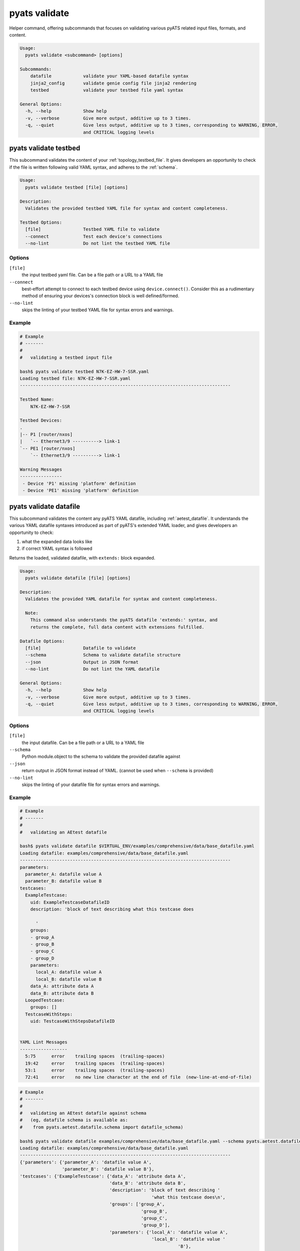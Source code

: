 pyats validate
==============

Helper command, offering subcommands that focuses on validating various pyATS
related input files, formats, and content.

.. code-block:: text

    Usage:
      pyats validate <subcommand> [options]

    Subcommands:
        datafile            validate your YAML-based datafile syntax
        jinja2_config       validate genie config file jinja2 rendering
        testbed             validate your testbed file yaml syntax

    General Options:
      -h, --help            Show help
      -v, --verbose         Give more output, additive up to 3 times.
      -q, --quiet           Give less output, additive up to 3 times, corresponding to WARNING, ERROR,
                            and CRITICAL logging levels


pyats validate testbed
----------------------

This subcommand validates the content of your :ref:`topology_testbed_file`. It
gives developers an opportunity to check if the file is written following 
valid YAML syntax, and adheres to the :ref:`schema`. 

.. code-block:: text

    Usage:
      pyats validate testbed [file] [options]

    Description:
      Validates the provided testbed YAML file for syntax and content completeness.

    Testbed Options:
      [file]                Testbed YAML file to validate
      --connect             Test each device's connections
      --no-lint             Do not lint the testbed YAML file


Options
^^^^^^^

``[file]``
    the input testbed yaml file. Can be a file path or a URL to a YAML file

``--connect``
    best-effort attempt to connect to each testbed device using
    ``device.connect()``. Consider this as a rudimentary method of ensuring
    your devices's connection block is well defined/formed.

``--no-lint``
    skips the linting of your testbed YAML file for syntax errors and warnings.

Example
^^^^^^^


.. code-block:: text

    # Example
    # -------
    #
    #   validating a testbed input file

    bash$ pyats validate testbed N7K-EZ-HW-7-SSR.yaml
    Loading testbed file: N7K-EZ-HW-7-SSR.yaml
    --------------------------------------------------------------------------------

    Testbed Name:
        N7K-EZ-HW-7-SSR

    Testbed Devices:
    .
    |-- P1 [router/nxos]
    |   `-- Ethernet3/9 ----------> link-1
    `-- PE1 [router/nxos]
        `-- Ethernet3/9 ----------> link-1

    Warning Messages
    ----------------
     - Device 'P1' missing 'platform' definition
     - Device 'PE1' missing 'platform' definition



pyats validate datafile
-----------------------

This subcommand validates the content any pyATS YAML datafile, including 
:ref:`aetest_datafile`. It understands the various YAML datafile syntaxes 
introduced as part of pyATS's extended YAML loader, and gives developers an 
opportunity to check:

1. what the expanded data looks like
2. if correct YAML syntax is followed

Returns the loaded, validated datafile, with ``extends:`` block expanded.

.. code-block:: text

    Usage:
      pyats validate datafile [file] [options]

    Description:
      Validates the provided YAML datafile for syntax and content completeness.

      Note:
        This command also understands the pyATS datafile 'extends:' syntax, and
        returns the complete, full data content with extensions fulfilled.

    Datafile Options:
      [file]                Datafile to validate
      --schema              Schema to validate datafile structure
      --json                Output in JSON format
      --no-lint             Do not lint the YAML datafile

    General Options:
      -h, --help            Show help
      -v, --verbose         Give more output, additive up to 3 times.
      -q, --quiet           Give less output, additive up to 3 times, corresponding to WARNING, ERROR,
                            and CRITICAL logging levels

Options
^^^^^^^

``[file]``
    the input datafile. Can be a file path or a URL to a YAML file

``--schema``
    Python module.object to the schema to validate the provided datafile against

``--json``
    return output in JSON format instead of YAML. 
    (cannot be used when ``--schema`` is provided)

``--no-lint``
    skips the linting of your datafile file for syntax errors and warnings.

Example
^^^^^^^

.. code-block:: text

    # Example
    # -------
    #
    #   validating an AEtest datafile

    bash$ pyats validate datafile $VIRTUAL_ENV/examples/comprehensive/data/base_datafile.yaml
    Loading datafile: examples/comprehensive/data/base_datafile.yaml
    --------------------------------------------------------------------------------
    parameters:
      parameter_A: datafile value A
      parameter_B: datafile value B
    testcases:
      ExampleTestcase:
        uid: ExampleTestcaseDatafileID
        description: 'block of text describing what this testcase does

          '
        groups:
        - group_A
        - group_B
        - group_C
        - group_D
        parameters:
          local_A: datafile value A
          local_B: datafile value B
        data_A: attribute data A
        data_B: attribute data B
      LoopedTestcase:
        groups: []
      TestcaseWithSteps:
        uid: TestcaseWithStepsDatafileID


    YAML Lint Messages
    ------------------
      5:75      error    trailing spaces  (trailing-spaces)
      19:42     error    trailing spaces  (trailing-spaces)
      53:1      error    trailing spaces  (trailing-spaces)
      72:41     error    no new line character at the end of file  (new-line-at-end-of-file)


.. code-block:: text

    # Example
    # -------
    #
    #   validating an AEtest datafile against schema
    #   (eg, datafile schema is available as:
    #    from pyats.aetest.datafile.schema import datafile_schema)

    bash$ pyats validate datafile examples/comprehensive/data/base_datafile.yaml --schema pyats.aetest.datafile.schema.datafile_schema
    Loading datafile: examples/comprehensive/data/base_datafile.yaml
    --------------------------------------------------------------------------------
    {'parameters': {'parameter_A': 'datafile value A',
                    'parameter_B': 'datafile value B'},
    'testcases': {'ExampleTestcase': {'data_A': 'attribute data A',
                                      'data_B': 'attribute data B',
                                      'description': 'block of text describing '
                                                      'what this testcase does\n',
                                      'groups': ['group_A',
                                                  'group_B',
                                                  'group_C',
                                                  'group_D'],
                                      'parameters': {'local_A': 'datafile value A',
                                                      'local_B': 'datafile value '
                                                                'B'},
                                      'uid': 'ExampleTestcaseDatafileID'},
                  'LoopedTestcase': {'groups': []},
                  'TestcaseWithSteps': {'uid': 'TestcaseWithStepsDatafileID'}}}

    YAML Lint Messages
    ------------------
      5:75      error    trailing spaces  (trailing-spaces)
      19:42     error    trailing spaces  (trailing-spaces)
      53:1      error    trailing spaces  (trailing-spaces)
      72:41     error    no new line character at the end of file  (new-line-at-end-of-file)


.. tip::

    use ``-q`` to quiet pretty information such as "----" sections and headers.




pyats validate jinja2_config
----------------------------

This subcommand validates the content of your Genie configuration datafile. It
gives developers an opportunity to check if the file is written following
valid YAML syntax and what the Jinja2 rendered output configuration looks like.

.. code-block:: text

    Usage:
      pyats validate jinja2_config [file] [options]

    Description:
      Validates the provided genie config file for jinja2 rendering.

    Jinja2_config Options:
      [file]                Genie config datafile to validate
      --testbed-file TESTBED
                            Testbed file (required)
      --devices DEVICES [DEVICES ...]
                            Devices to render configs for (optional)
      --sequence SEQUENCE [SEQUENCE ...]
                            Sequence(s) to render (optional)

    General Options:
      -h, --help            Show help
      -v, --verbose         Give more output, additive up to 3 times.
      -q, --quiet           Give less output, additive up to 3 times, corresponding to WARNING, ERROR,
                            and CRITICAL logging levels

Options
^^^^^^^

``[file]``
    The Genie configuration datafile. Can be a file path or a URL to a YAML file

``--devices``
    Device names to render the configuration for. Only configurations for these devices will be
    used to render configurations.

``--sequence``
    Sequence(s) to render the configuration for. Only the sequences specified will be rendered.


Example
^^^^^^^


.. code-block:: text

    $ pyats validate jinja2_config data/config_datafile.yaml --testbed-file data/testbed.yaml --sequence 1

    Device R1 sequence 1:
    interface Loopback0
    no shutdown
    ip address 1.1.1.1 255.255.255.255


    Device R2 sequence 1:
    interface Loopback0
    no shutdown
    ip address 2.2.2.2 255.255.255.255

